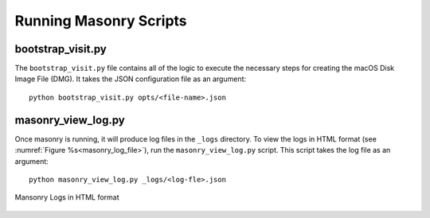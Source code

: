 .. _Masonry_Execution:

Running Masonry Scripts
-----------------------

bootstrap_visit.py
~~~~~~~~~~~~~~~~~~

The ``bootstrap_visit.py`` file contains all of the logic to execute the necessary steps for creating the macOS Disk Image File (DMG).
It takes the JSON configuration file as an argument::

   python bootstrap_visit.py opts/<file-name>.json


masonry_view_log.py
~~~~~~~~~~~~~~~~~~~

Once masonry is running, it will produce log files in the ``_logs`` directory. To view the logs in HTML format (see :numref:`Figure %s<masonry_log_file>`), run the ``masonry_view_log.py`` script. This script takes the log file as an argument::

   python masonry_view_log.py _logs/<log-fle>.json

.. _masonry_log_file:

.. figure:: images/log.png
   :width: 50%
   :align: center

   Mansonry Logs in HTML format



